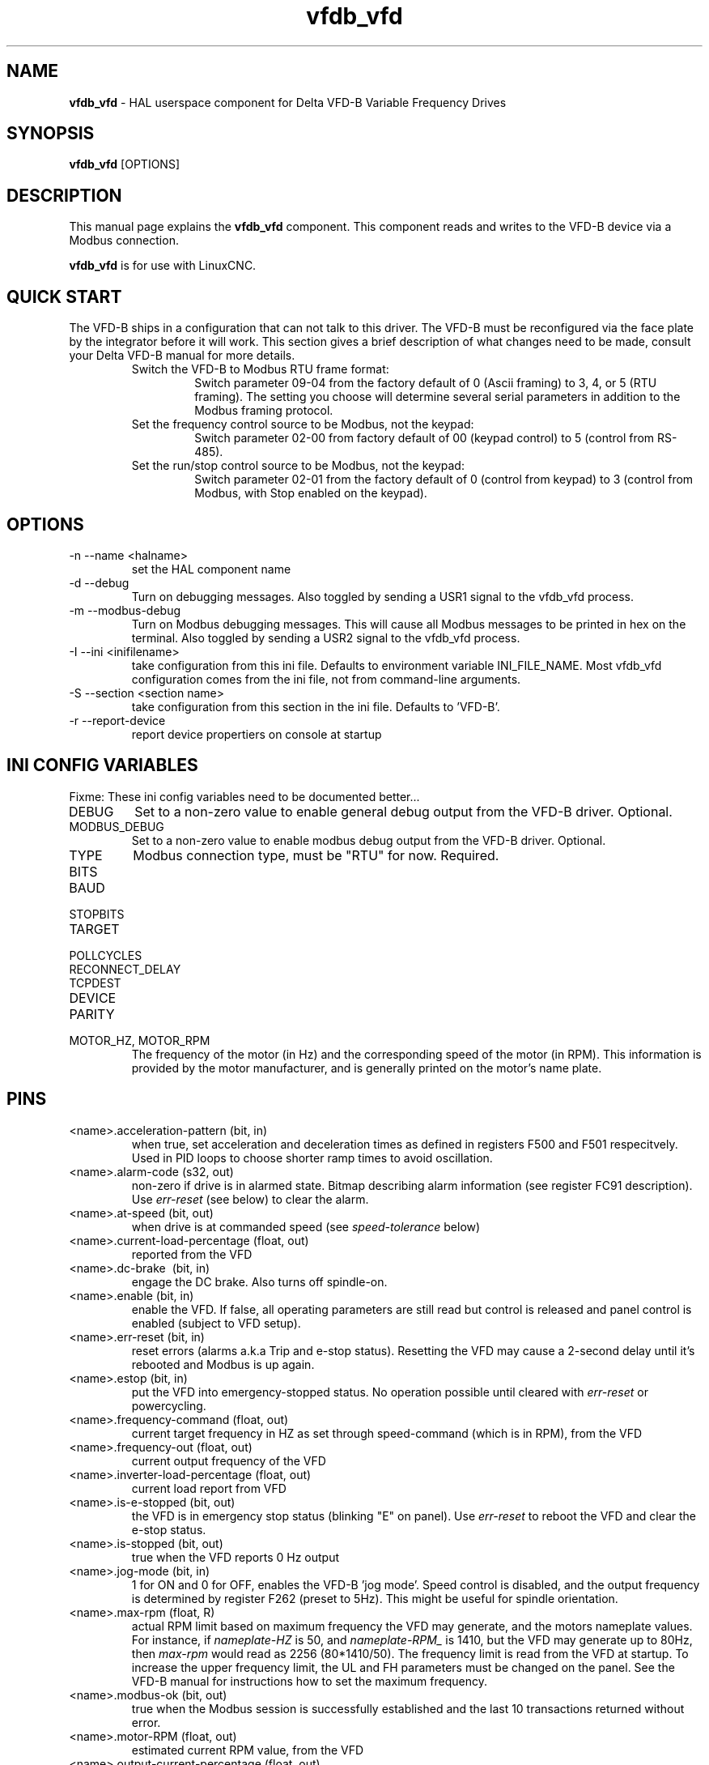 .\" Copyright (c) 2013 Sebastian Kuzminsky
.\" derived from the vfs11_vfd manpage by Michael Haberler and John Thornton
.\"
.\" This is free documentation; you can redistribute it and/or
.\" modify it under the terms of the GNU General Public License as
.\" published by the Free Software Foundation; either version 2 of
.\" the License, or (at your option) any later version.
.\"
.\" The GNU General Public License's references to "object code"
.\" and "executables" are to be interpreted as the output of any
.\" document formatting or typesetting system, including
.\" intermediate and printed output.
.\"
.\" This manual is distributed in the hope that it will be useful,
.\" but WITHOUT ANY WARRANTY; without even the implied warranty of
.\" MERCHANTABILITY or FITNESS FOR A PARTICULAR PURPOSE.  See the
.\" GNU General Public License for more details.
.\"
.\" You should have received a copy of the GNU General Public
.\" License along with this manual; if not, write to the Free
.\" Software Foundation, Inc., 59 Temple Place, Suite 330, Boston, MA 02111,
.\" USA.
.\"
.\" $Id: vfdb_vfd.1,v 1.8 2009-09-19 13:49:34 mah Exp $
.\"
.TH vfdb_vfd "1" "September 19, 2009" "VFD-B VFD" "LinuxCNC Documentation"

.SH NAME
\fBvfdb_vfd\fR - HAL userspace component for Delta VFD-B Variable Frequency Drives

.SH SYNOPSIS
.B vfdb_vfd
.RI [OPTIONS]
.br

.SH DESCRIPTION
This manual page explains the
.B vfdb_vfd
component. This component reads and writes to the VFD-B device via a
Modbus connection.
.PP
\fBvfdb_vfd\fP is for use with LinuxCNC.

.SH QUICK START
The VFD-B ships in a configuration that can not talk to this driver.
The VFD-B must be reconfigured via the face plate by the integrator
before it will work.  This section gives a brief description of what
changes need to be made, consult your Delta VFD-B manual for more details.
.RS
.TP
Switch the VFD-B to Modbus RTU frame format:
Switch parameter 09-04 from the factory default of 0 (Ascii framing)
to 3, 4, or 5 (RTU framing).  The setting you choose will determine
several serial parameters in addition to the Modbus framing protocol.
.TP
Set the frequency control source to be Modbus, not the keypad:
Switch parameter 02-00 from factory default of 00 (keypad control) to 5
(control from RS-485).
.TP
Set the run/stop control source to be Modbus, not the keypad:
Switch parameter 02-01 from the factory default of 0 (control from keypad)
to 3 (control from Modbus, with Stop enabled on the keypad).
.RE

.SH OPTIONS
.B
.IP -n\ --name\ <halname>
set the HAL component name
.B
.IP -d\ --debug
Turn on debugging messages. Also toggled by sending a USR1 signal to the
vfdb_vfd process.
.B
.IP -m\ --modbus-debug
Turn on Modbus debugging messages. This will cause all Modbus messages to
be printed in hex on the terminal.  Also toggled by sending a USR2 signal
to the vfdb_vfd process.
.B
.IP -I\ --ini\ <inifilename>
take configuration from this ini
file. Defaults to environment variable INI_FILE_NAME.  Most vfdb_vfd
configuration comes from the ini file, not from command-line arguments.
.B
.IP -S\ --section\ <section\ name>
take configuration from this
section in the ini file. Defaults to 'VFD-B'.
.B
.IP -r\ --report-device
report device propertiers on console at startup

.SH INI CONFIG VARIABLES
Fixme: These ini config variables need to be documented better...
.B
.IP DEBUG
Set to a non-zero value to enable general debug output from the VFD-B
driver.  Optional.
.B
.IP MODBUS_DEBUG
Set to a non-zero value to enable modbus debug output from the VFD-B
driver.  Optional.
.B
.IP TYPE
Modbus connection type, must be "RTU" for now.  Required.
.B
.IP BITS
.B
.IP BAUD
.B
.IP STOPBITS
.B
.IP TARGET
.B
.IP POLLCYCLES
.B
.IP RECONNECT_DELAY
.B
.IP TCPDEST
.B
.IP DEVICE
.B
.IP PARITY
.B
.IP MOTOR_HZ,\ MOTOR_RPM
The frequency of the motor (in Hz) and the corresponding speed of the
motor (in RPM).  This information is provided by the motor manufacturer,
and is generally printed on the motor's name plate.

.SH PINS
.B
.IP <name>.acceleration-pattern\ (bit,\ in)
when true, set acceleration and deceleration times as defined in registers
F500 and F501 respecitvely. Used in PID loops to choose shorter ramp times
to avoid oscillation.
.B
.IP <name>.alarm-code\ (s32,\ out)
non-zero if drive is in alarmed state. Bitmap describing alarm information
(see register FC91 description). Use
.I err-reset
(see below) to clear the alarm.
.B
.IP <name>.at-speed\ (bit,\ out)
when drive is at commanded speed (see
.I
speed-tolerance
below)
.B
.IP <name>.current-load-percentage\ (float,\ out)
reported from the VFD
.B
.IP <name>.dc-brake\ \ (bit,\ in)
engage the DC brake. Also turns off spindle-on.
.B
.IP <name>.enable\ (bit,\ in)
enable the VFD. If false, all operating parameters are still read but
control is released and  panel control is enabled (subject to VFD setup).
.B
.IP <name>.err-reset\ (bit,\ in)
reset errors (alarms a.k.a Trip and e-stop status). Resetting the VFD may
cause a 2-second delay until it's rebooted and Modbus is up again.
.B
.IP <name>.estop\ (bit,\ in)
put the VFD into emergency-stopped status. No operation possible until
cleared with
.I
err-reset
or powercycling.
.B
.IP <name>.frequency-command\ (float,\ out)
current target frequency in HZ as set through speed-command (which is in
RPM), from the VFD
.B
.IP <name>.frequency-out\ (float,\ out)
current output frequency of the VFD
.B
.IP <name>.inverter-load-percentage\ (float,\ out)
current load report from VFD
.B
.IP <name>.is-e-stopped\ (bit,\ out)
the VFD is in emergency stop status (blinking "E" on panel). Use
.I
err-reset
to reboot the VFD and clear the e-stop status.
.B
.IP <name>.is-stopped\ (bit,\ out)
true when the VFD reports 0 Hz output
.B
.IP <name>.jog-mode\ (bit,\ in)
1 for ON and 0 for OFF, enables the VFD-B 'jog mode'. Speed control
is disabled, and the output frequency is determined by register F262
(preset to 5Hz). This might be useful for spindle orientation.
.B
.IP <name>.max-rpm\ (float,\ R)
actual RPM limit based on maximum frequency the VFD may generate, and
the motors nameplate values. For instance, if
.I nameplate-HZ
is 50, and
.I nameplate-RPM_
is 1410, but the VFD may generate up to 80Hz, then
.I max-rpm
would read as 2256 (80*1410/50). The frequency limit is read from the VFD
at startup.  To increase the upper frequency limit, the UL and FH
parameters must be changed on the panel.  See the VFD-B manual for
instructions how to set the maximum frequency.
.B
.IP <name>.modbus-ok\ (bit,\ out)
true when the Modbus session is successfully established and the last 10
transactions returned without error.
.B
.IP <name>.motor-RPM\ (float,\ out)
estimated current RPM value, from the VFD
.B
.IP <name>.output-current-percentage\ (float,\ out)
from the VFD
.B
.IP <name>.output-voltage-percentage\ (float,\ out)
from the VFD
.B
.IP <name>.output-voltage\ (float,\ out)
from the VFD
.B
.IP <name>.speed-command\ (float,\ in)
speed sent to VFD in RPM. It is an error to send a speed faster than the
Motor Max RPM as set in the VFD
.B
.IP <name>.spindle-fwd\ (bit,\ in)
1 for FWD and 0 for REV, sent to VFD
.B
.IP <name>.spindle-on\ (bit,\ in)
1 for ON and 0 for OFF sent to VFD, only on when running
.B
.IP <name>.spindle-rev\ (bit,\ in)
1 for ON and 0 for OFF, only on when running
.B
.IP <name>.max-speed\ (bit,\ in)
ignore the loop-time paramater and run Modbus at maximum
speed, at the expense of higher CPU usage. Suggested use
during spindle positioning.
.B
.IP <name>.status\ (s32,\ out)
Drive Status of the VFD (see the VFD manual, register FD01). A bitmap.
.B
.IP <name>.trip-code\ (s32,\ out)
trip code if VFD-B is in tripped state.
.B
.IP <name>.error-count\ (s32,\ RW)
total number of transactions returning a Modbus error
.B

.SH PARAMETERS
.B
.IP <name>.frequency-limit\ (float,\ RO)
upper limit read from VFD setup.
.B
.IP <name>.loop-time\ (float,\ RW)
how often the Modbus is polled (default interval 0.1 seconds)
.B
.IP <name>.nameplate-HZ\ (float,\ RW)
Nameplate Hz of motor (default 50). Used to calculate target frequency
(together with
.I nameplate-RPM
) for a target RPM value as given by speed-command.
.B
.IP <name>.nameplate-RPM\ (float,\ RW)
Nameplate RPM of motor (default 1410)
.B
.IP <name>.rpm-limit\ (float,\ RW)
do-not-exceed soft limit for motor RPM (defaults to
.I nameplate-RPM
).
.B
.IP <name>.tolerance\ (float,\ RW)
speed tolerance (default 0.01) for determining wether spindle is at speed
(0.01 meaning: output frequency is within 1% of target frequency)


.SH USAGE
The vfdb_vfd driver takes precedence over panel control while it is enabled
(see
.I .enable
pin), effectively disabling the panel. Clearing the
.I .enable
pin re-enables the panel. Pins and parameters can still be set, but will
not be written to the VFD untile the .enable pin is set. Operating
parameters are still read while bus control is disabled.
.P
Exiting the vfdb_vfd driver in a controlled way will release the VFD from
the bus and restore panel control.

See the LinuxCNC Integrators Manual for more information. For a detailed
register description of the Delta VFD-B, see the VFD manual.


.SH AUTHOR
Yishin Li; based on vfd11_vfd by Michael Haberler.
.SH LICENSE
GPL
